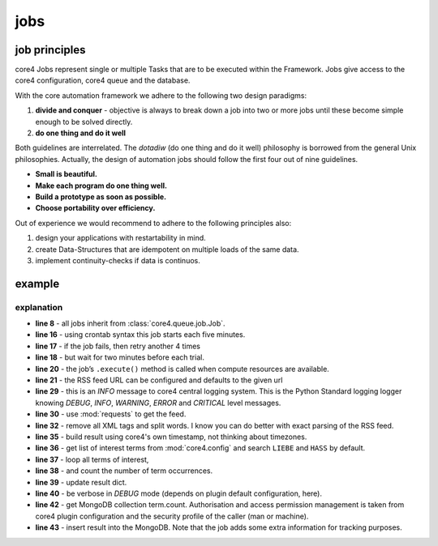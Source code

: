 ####
jobs
####

job principles
==============

core4 Jobs represent single or multiple Tasks that are to be executed within the Framework.
Jobs give access to the core4 configuration, core4 queue and the database.

.. _philosophy:

With the core automation framework we adhere to the following two design paradigms:

#. **divide and conquer** - objective is always to break down a job into two or more jobs until these become
   simple enough to be solved directly.
#. **do one thing and do it well**

Both guidelines are interrelated. The *dotadiw* (do one thing and do it well) philosophy is borrowed from the general
Unix philosophies. Actually, the design of automation jobs should follow the first four out of nine guidelines.

* **Small is beautiful.**
* **Make each program do one thing well.**
* **Build a prototype as soon as possible.**
* **Choose portability over efficiency.**


Out of experience we would recommend to adhere to the following principles also:

.. _best practices:

#. design your applications with restartability in mind.
#. create Data-Structures that are idempotent on multiple loads of the same data.
#. implement continuity-checks if data is continuos.


example
=======

.. code-block:: python
   :linenos:

   import requests
   import re

   import core4.base.job
   import core4.util


   class FirstJob(core.base.job.Job):

       """
       Each 30 minutes, this job counts the occurrences of terms LIEBE and
       HASS in the news feed of Axel Springer's bild.de.
       """

       author = "mra"
       schedule = "*/30 * * * *"
       attempts = 5
       error_time = 120

       def execute(self, *args, **kwargs):
           url = self.config.test.get('url',
                                      "https://www.bild.de/rssfeeds/vw-alles"
                                      "/vw-alles-26970192,"
                                      "dzbildplus=true,"
                                      "sort=1,"
                                      "teaserbildmobil=false,"
                                      "view=rss2,"
                                      "wtmc=ob.feed.bild.xml")
           self.logger.info('crawling bild.rss = [%s]', url)
           rv = requests.get(url)

           words = re.sub(
               '\s+', ' ', re.sub('\<.*?\>', '', rv.content, flags=re.DOTALL)
           ).split()
           result = {'create': core4.util.now()}
           terms = self.config.test.get("terms", ["liebe", "hass"])
           for term in terms:
               found = sum([1 for w in words if w.lower().find(term)>=0])
               result.setdefault(term, found)
               self.logger.debug('count [%d] of [%s]', found, term)

           target = self.config.get('target', 'term.count')
           target.insert_one(result)


explanation
-----------

* **line 8** - all jobs inherit from :class:`core4.queue.job.Job`.
* **line 16** - using crontab syntax this job starts each five minutes.
* **line 17** - if the job fails, then retry another 4 times
* **line 18** - but wait for two minutes before each trial.
* **line 20** - the job’s ``.execute()`` method is called when compute
  resources are available.
* **line 21** - the RSS feed URL can be configured and defaults to the given
  url
* **line 29** - this is an *INFO* message to core4 central logging system. This
  is the Python Standard logging logger knowing *DEBUG*, *INFO*, *WARNING*,
  *ERROR* and *CRITICAL* level messages.
* **line 30** - use :mod:`requests` to get the feed.
* **line 32** - remove all XML tags and split words. I know you can do better
  with exact parsing of the RSS feed.
* **line 35** - build result using core4's own timestamp, not thinking about
  timezones.
* **line 36** - get list of interest terms from :mod:`core4.config` and search
  ``LIEBE`` and ``HASS`` by default.
* **line 37** - loop all terms of interest,
* **line 38** - and count the number of term occurrences.
* **line 39** - update result dict.
* **line 40** - be verbose in *DEBUG* mode (depends on plugin default
  configuration, here).
* **line 42** - get MongoDB collection term.count. Authorisation and access
  permission management is taken from core4 plugin configuration and the
  security profile of the caller (man or machine).
* **line 43** - insert result into the MongoDB. Note that the job adds some
  extra information for tracking purposes.
